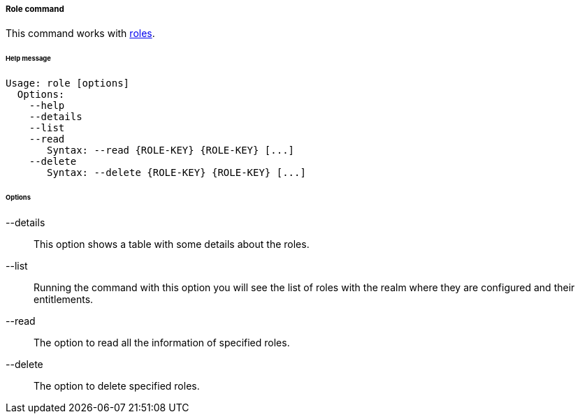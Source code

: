 //
// Licensed to the Apache Software Foundation (ASF) under one
// or more contributor license agreements.  See the NOTICE file
// distributed with this work for additional information
// regarding copyright ownership.  The ASF licenses this file
// to you under the Apache License, Version 2.0 (the
// "License"); you may not use this file except in compliance
// with the License.  You may obtain a copy of the License at
//
//   http://www.apache.org/licenses/LICENSE-2.0
//
// Unless required by applicable law or agreed to in writing,
// software distributed under the License is distributed on an
// "AS IS" BASIS, WITHOUT WARRANTIES OR CONDITIONS OF ANY
// KIND, either express or implied.  See the License for the
// specific language governing permissions and limitations
// under the License.
//
===== Role command
This command works with <<roles,roles>>.

[discrete]
====== Help message
[source,bash]
----
Usage: role [options]
  Options:
    --help 
    --details 
    --list 
    --read 
       Syntax: --read {ROLE-KEY} {ROLE-KEY} [...]
    --delete 
       Syntax: --delete {ROLE-KEY} {ROLE-KEY} [...]
----

[discrete]
====== Options

--details::
This option shows a table with some details about the roles.
--list::
Running the command with this option you will see the list of roles with the realm where they are configured and their entitlements.
--read::
The option to read all the information of specified roles.
--delete::
The option to delete specified roles.
